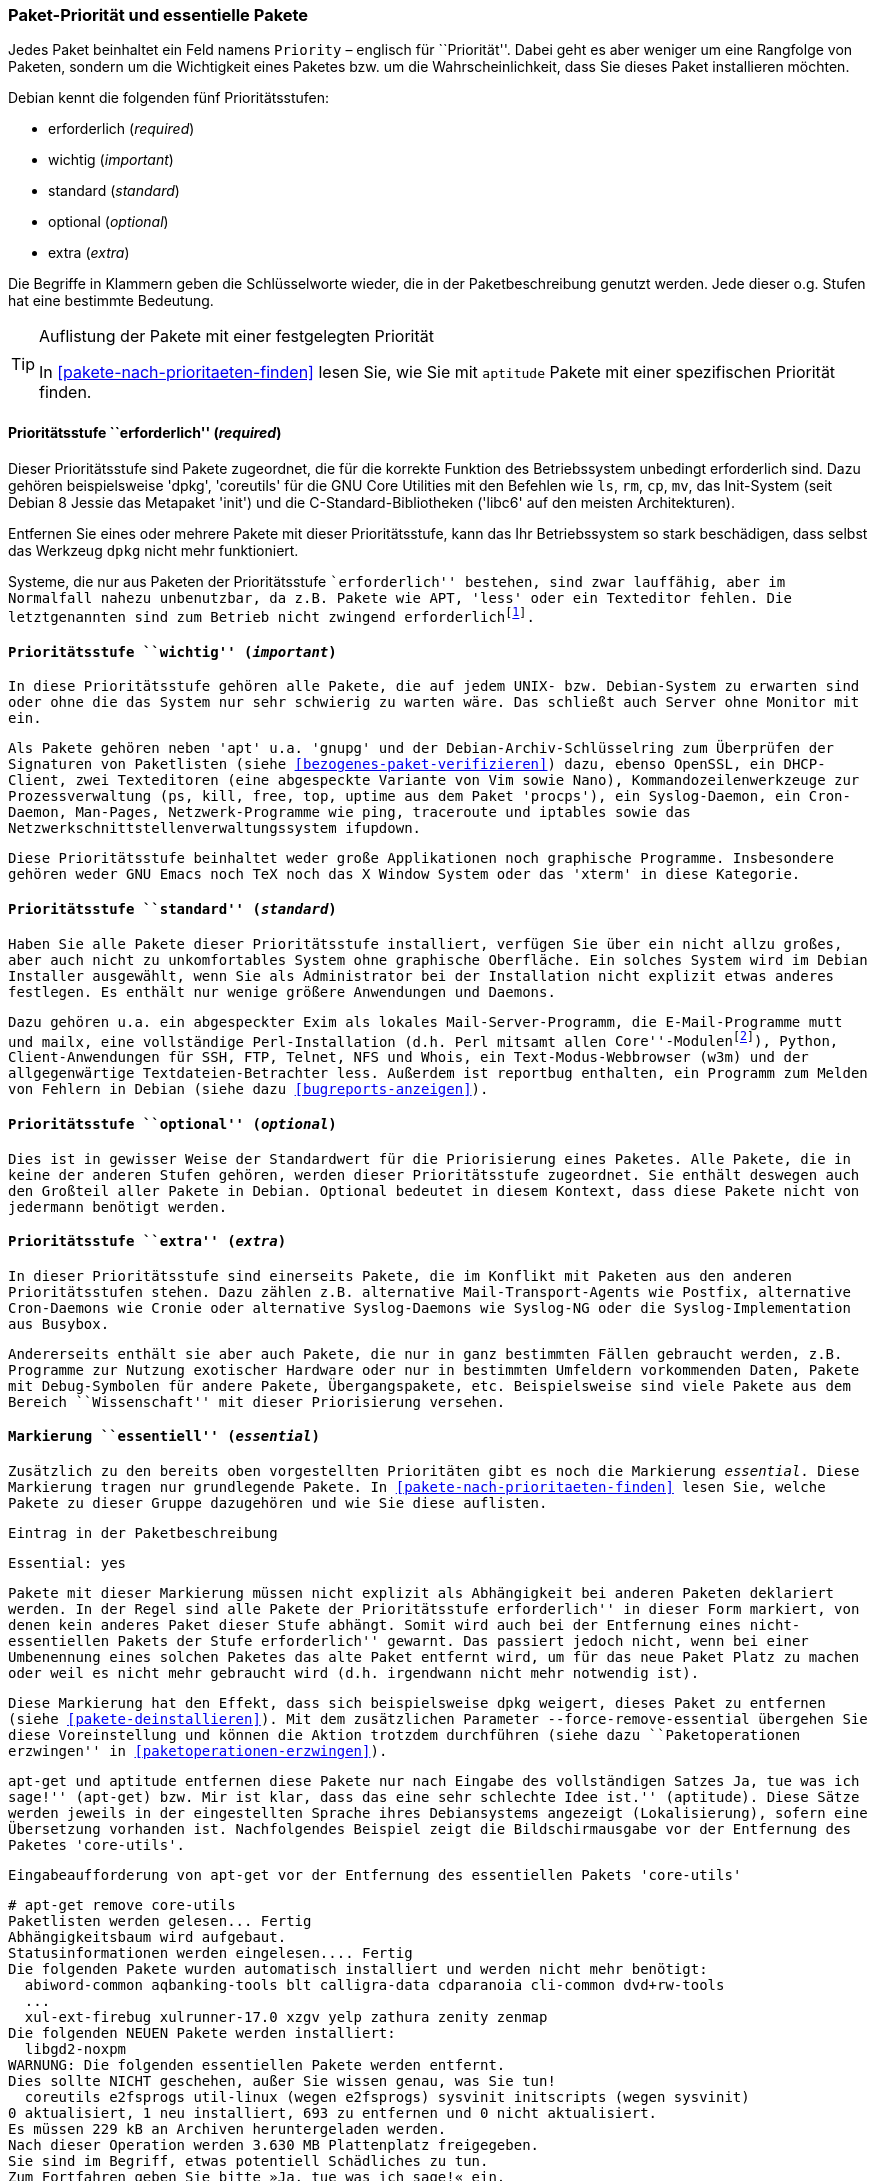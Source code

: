 // Datei: ./konzepte/software-in-paketen-organisieren/paket-prioritaet-und-essentielle-pakete.adoc

// Baustelle: Fertig

[[paket-prioritaet-und-essentielle-pakete]]

=== Paket-Priorität und essentielle Pakete ===

// Stichworte für den Index
(((Paket, Paketpriorität)))
(((Paketpriorität, Überblick)))
Jedes Paket beinhaltet ein Feld namens `Priority` – englisch
für ``Priorität''. Dabei geht es aber weniger um eine Rangfolge von
Paketen, sondern um die Wichtigkeit eines Paketes bzw. um die
Wahrscheinlichkeit, dass Sie dieses Paket installieren möchten.

Debian kennt die folgenden fünf Prioritätsstufen:

* erforderlich (_required_)
* wichtig (_important_)
* standard (_standard_)
* optional (_optional_)
* extra (_extra_)

Die Begriffe in Klammern geben die Schlüsselworte wieder, die in der
Paketbeschreibung genutzt werden. Jede dieser o.g. Stufen hat eine
bestimmte Bedeutung.

[TIP]
.Auflistung der Pakete mit einer festgelegten Priorität
====
In <<pakete-nach-prioritaeten-finden>> lesen Sie, wie Sie mit `aptitude`
Pakete mit einer spezifischen Priorität finden.
====

==== Prioritätsstufe ``erforderlich'' (_required_) ====

// Stichworte für den Index
(((Debianpaket, coreutils)))
(((Debianpaket, dpkg)))
(((Debianpaket, less)))
(((Debianpaket, libc6)))
(((Debianpaket, systemd)))
(((Debianpaket, sysvinit)))
(((Paketpriorität, required (erforderlich))))
Dieser Prioritätsstufe sind Pakete zugeordnet, die für die korrekte
Funktion des Betriebssystem unbedingt erforderlich sind. Dazu gehören
beispielsweise 'dpkg', 'coreutils' für die GNU Core Utilities mit den
Befehlen wie `ls`, `rm`, `cp`, `mv`, das Init-System (seit Debian 8
Jessie das Metapaket 'init') und die C-Standard-Bibliotheken ('libc6'
auf den meisten Architekturen).

Entfernen Sie eines oder mehrere Pakete mit dieser Prioritätsstufe, kann
das Ihr Betriebssystem so stark beschädigen, dass selbst das Werkzeug
`dpkg` nicht mehr funktioniert.

Systeme, die nur aus Paketen der Prioritätsstufe ``erforderlich''
bestehen, sind zwar lauffähig, aber im Normalfall nahezu unbenutzbar, da
z.B. Pakete wie APT, 'less' oder ein Texteditor fehlen. Die
letztgenannten sind zum Betrieb nicht zwingend
erforderlich{empty}footnote:[Hat z.B. ein System keine Netzwerkanbindung
und wird deswegen nur sehr selten aktualisiert, ist APT nicht notwendig.
Aktualisierungen können auch auf anderen Wegen, bspw. via USB-Stick oder
SD-Karte mittels `dpkg` eingepflegt werden. Allerdings sind dann
Abhängigkeiten ggf. manuell aufzulösen. Bei reinen Paketaktualisierungen
ist dies nur sehr selten ein Problem, da die Abhängigkeiten im
Normalfall auch schon von der vorherigen Paketversion gebraucht
wurden.].

==== Prioritätsstufe ``wichtig'' (_important_) ====

// Stichworte für den Index
(((Paketpriorität, important (wichtig))))
(((Debianpaket, apt)))
(((Debianpaket, debian-archive-keyring)))
(((Debianpaket, gnupg)))
(((Debianpaket, procps)))
In diese Prioritätsstufe gehören alle Pakete, die auf jedem UNIX- bzw.
Debian-System zu erwarten sind oder ohne die das System nur sehr
schwierig zu warten wäre. Das schließt auch Server ohne Monitor mit ein.

Als Pakete gehören neben 'apt' u.a. 'gnupg' und der
Debian-Archiv-Schlüsselring zum Überprüfen der Signaturen von Paketlisten
(siehe <<bezogenes-paket-verifizieren>>) dazu, ebenso OpenSSL, ein
DHCP-Client, zwei Texteditoren (eine abgespeckte Variante von Vim sowie
Nano), Kommandozeilenwerkzeuge zur Prozessverwaltung (`ps`, `kill`,
`free`, `top`, `uptime` aus dem Paket 'procps'), ein Syslog-Daemon, ein
Cron-Daemon, Man-Pages, Netzwerk-Programme wie `ping`, `traceroute` und
`iptables` sowie das Netzwerkschnittstellenverwaltungssystem `ifupdown`.

Diese Prioritätsstufe beinhaltet weder große Applikationen noch
graphische Programme. Insbesondere gehören weder GNU Emacs noch TeX
noch das X Window System oder das 'xterm' in diese Kategorie.

==== Prioritätsstufe ``standard'' (_standard_) ====

// Stichworte für den Index
(((Debianpaket, reportbug)))
(((Paketpriorität, standard)))
Haben Sie alle Pakete dieser Prioritätsstufe installiert, verfügen Sie
über ein nicht allzu großes, aber auch nicht zu unkomfortables System
ohne graphische Oberfläche. Ein solches System wird im Debian Installer
ausgewählt, wenn Sie als Administrator bei der Installation nicht
explizit etwas anderes festlegen. Es enthält nur wenige größere
Anwendungen und Daemons.

Dazu gehören u.a. ein abgespeckter Exim als lokales
Mail-Server-Programm, die E-Mail-Programme `mutt` und `mailx`, eine
vollständige Perl-Installation (d.h. Perl mitsamt allen
``Core''-Modulen{empty}footnote:[Perl selbst und ein paar wenige
Perl-Module sind im Paket 'perl-base' welches ``essentiell'' ist.]),
Python, Client-Anwendungen für SSH, FTP, Telnet, NFS und Whois, ein
Text-Modus-Webbrowser (`w3m`) und der allgegenwärtige
Textdateien-Betrachter `less`. Außerdem ist `reportbug` enthalten, ein
Programm zum Melden von Fehlern in Debian (siehe dazu
<<bugreports-anzeigen>>).

==== Prioritätsstufe ``optional'' (_optional_) ====

// Stichworte für den Index
(((Paketpriorität, optional)))
Dies ist in gewisser Weise der Standardwert für die Priorisierung eines
Paketes. Alle Pakete, die in keine der anderen Stufen gehören, werden
dieser Prioritätsstufe zugeordnet. Sie enthält deswegen auch den
Großteil aller Pakete in Debian. Optional bedeutet in diesem Kontext,
dass diese Pakete nicht von jedermann benötigt werden.

==== Prioritätsstufe ``extra'' (_extra_) ====

// Stichworte für den Index
(((Paketpriorität, extra)))
In dieser Prioritätsstufe sind einerseits Pakete, die im Konflikt mit
Paketen aus den anderen Prioritätsstufen stehen. Dazu zählen z.B.
alternative Mail-Transport-Agents wie Postfix, alternative Cron-Daemons
wie Cronie oder alternative Syslog-Daemons wie Syslog-NG oder die
Syslog-Implementation aus Busybox.

Andererseits enthält sie aber auch Pakete, die nur in ganz bestimmten
Fällen gebraucht werden, z.B. Programme zur Nutzung exotischer
Hardware oder nur in bestimmten Umfeldern vorkommenden Daten, Pakete
mit Debug-Symbolen für andere Pakete, Übergangspakete, etc.
Beispielsweise sind viele Pakete aus dem Bereich ``Wissenschaft'' mit
dieser Priorisierung versehen.

[[markierung-essentiell]]

==== Markierung ``essentiell'' (_essential_) ====

// Stichworte für den Index
(((apt-get, remove --force-remove-essential)))
(((Debianpaket, coreutils)))
(((Paketmarkierung, essentiell)))
Zusätzlich zu den bereits oben vorgestellten Prioritäten gibt es noch
die Markierung _essential_. Diese Markierung tragen nur grundlegende
Pakete. In <<pakete-nach-prioritaeten-finden>> lesen Sie, welche Pakete
zu dieser Gruppe dazugehören und wie Sie diese auflisten.

.Eintrag in der Paketbeschreibung
----
Essential: yes
----

Pakete mit dieser Markierung müssen nicht explizit als Abhängigkeit bei
anderen Paketen deklariert werden. In der Regel sind alle Pakete der
Prioritätsstufe ``erforderlich'' in dieser Form markiert, von denen kein
anderes Paket dieser Stufe abhängt. Somit wird auch bei der Entfernung
eines nicht-essentiellen Pakets der Stufe ``erforderlich'' gewarnt. Das
passiert jedoch nicht, wenn bei einer Umbenennung eines solchen Paketes
das alte Paket entfernt wird, um für das neue Paket Platz zu machen oder
weil es nicht mehr gebraucht wird (d.h. irgendwann nicht mehr notwendig
ist).

Diese Markierung hat den Effekt, dass sich beispielsweise `dpkg` weigert,
dieses Paket zu entfernen (siehe <<pakete-deinstallieren>>). Mit dem
zusätzlichen Parameter `--force-remove-essential` übergehen Sie diese
Voreinstellung und können die Aktion trotzdem durchführen (siehe dazu
``Paketoperationen erzwingen'' in <<paketoperationen-erzwingen>>).

// Stichworte für den Index
(((Debianpaket, core-utils)))
`apt-get` und `aptitude` entfernen diese Pakete nur nach Eingabe des
vollständigen Satzes ``Ja, tue was ich sage!'' (`apt-get`) bzw. ``Mir ist
klar, dass das eine sehr schlechte Idee ist.'' (`aptitude`). Diese Sätze
werden jeweils in der eingestellten Sprache ihres Debiansystems
angezeigt (Lokalisierung), sofern eine Übersetzung vorhanden ist.
Nachfolgendes Beispiel zeigt die Bildschirmausgabe vor der Entfernung
des Paketes 'core-utils'.

.Eingabeaufforderung von `apt-get` vor der Entfernung des essentiellen Pakets 'core-utils'
----
# apt-get remove core-utils
Paketlisten werden gelesen... Fertig
Abhängigkeitsbaum wird aufgebaut.
Statusinformationen werden eingelesen.... Fertig
Die folgenden Pakete wurden automatisch installiert und werden nicht mehr benötigt:
  abiword-common aqbanking-tools blt calligra-data cdparanoia cli-common dvd+rw-tools
  ...
  xul-ext-firebug xulrunner-17.0 xzgv yelp zathura zenity zenmap
Die folgenden NEUEN Pakete werden installiert:
  libgd2-noxpm
WARNUNG: Die folgenden essentiellen Pakete werden entfernt.
Dies sollte NICHT geschehen, außer Sie wissen genau, was Sie tun!
  coreutils e2fsprogs util-linux (wegen e2fsprogs) sysvinit initscripts (wegen sysvinit)
0 aktualisiert, 1 neu installiert, 693 zu entfernen und 0 nicht aktualisiert.
Es müssen 229 kB an Archiven heruntergeladen werden.
Nach dieser Operation werden 3.630 MB Plattenplatz freigegeben.
Sie sind im Begriff, etwas potentiell Schädliches zu tun.
Zum Fortfahren geben Sie bitte »Ja, tue was ich sage!« ein.
 ?] q
Abbruch.
#
----

// Datei (Ende): ./konzepte/software-in-paketen-organisieren/paket-prioritaet-und-essentielle-pakete.adoc
